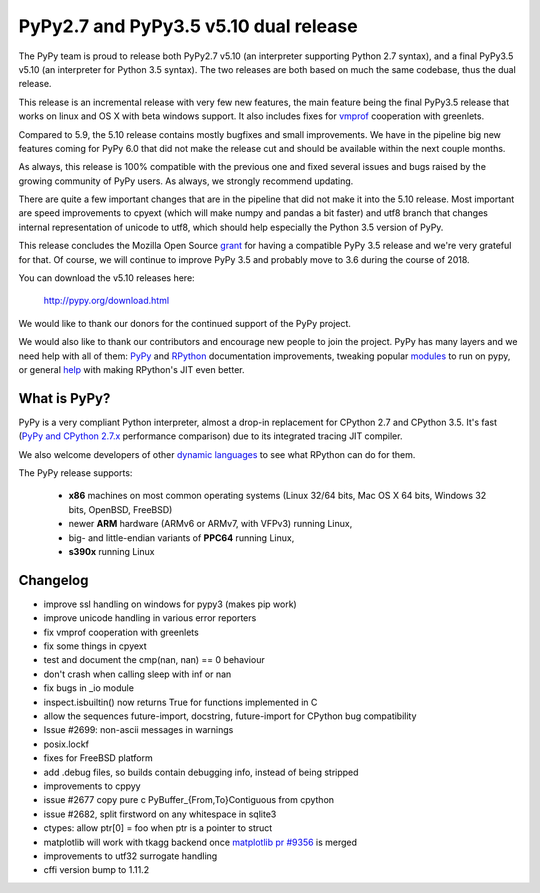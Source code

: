 ======================================
PyPy2.7 and PyPy3.5 v5.10 dual release
======================================

The PyPy team is proud to release both PyPy2.7 v5.10 (an interpreter supporting
Python 2.7 syntax), and a final PyPy3.5 v5.10 (an interpreter for Python
3.5 syntax). The two releases are both based on much the same codebase, thus
the dual release.

This release is an incremental release with very few new features, the main
feature being the final PyPy3.5 release that works on linux and OS X with beta
windows support. It also includes fixes for `vmprof`_ cooperation with greenlets.

Compared to 5.9, the 5.10 release contains mostly bugfixes and small improvements.
We have in the pipeline big new features coming for PyPy 6.0 that did not make
the release cut and should be available within the next couple months.

As always, this release is 100% compatible with the previous one and fixed
several issues and bugs raised by the growing community of PyPy users.
As always, we strongly recommend updating.

There are quite a few important changes that are in the pipeline that did not
make it into the 5.10 release. Most important are speed improvements to cpyext
(which will make numpy and pandas a bit faster) and utf8 branch that changes
internal representation of unicode to utf8, which should help especially the
Python 3.5 version of PyPy.

This release concludes the Mozilla Open Source `grant`_ for having a compatible
PyPy 3.5 release and we're very grateful for that.  Of course, we will continue
to improve PyPy 3.5 and probably move to 3.6 during the course of 2018.

You can download the v5.10 releases here:

    http://pypy.org/download.html

We would like to thank our donors for the continued support of the PyPy
project.

We would also like to thank our contributors and
encourage new people to join the project. PyPy has many
layers and we need help with all of them: `PyPy`_ and `RPython`_ documentation
improvements, tweaking popular `modules`_ to run on pypy, or general `help`_
with making RPython's JIT even better.

.. _vmprof: http://vmprof.readthedocs.io
.. _grant: https://morepypy.blogspot.com/2016/08/pypy-gets-funding-from-mozilla-for.html
.. _`PyPy`: index.html
.. _`RPython`: https://rpython.readthedocs.org
.. _`modules`: project-ideas.html#make-more-python-modules-pypy-friendly
.. _`help`: project-ideas.html

What is PyPy?
=============

PyPy is a very compliant Python interpreter, almost a drop-in replacement for
CPython 2.7 and CPython 3.5. It's fast (`PyPy and CPython 2.7.x`_ performance comparison)
due to its integrated tracing JIT compiler.

We also welcome developers of other `dynamic languages`_ to see what RPython
can do for them.

The PyPy release supports: 

  * **x86** machines on most common operating systems
    (Linux 32/64 bits, Mac OS X 64 bits, Windows 32 bits, OpenBSD, FreeBSD)
  
  * newer **ARM** hardware (ARMv6 or ARMv7, with VFPv3) running Linux,
  
  * big- and little-endian variants of **PPC64** running Linux,

  * **s390x** running Linux

.. _`PyPy and CPython 2.7.x`: http://speed.pypy.org
.. _`dynamic languages`: http://rpython.readthedocs.io/en/latest/examples.html

Changelog
=========

* improve ssl handling on windows for pypy3 (makes pip work)
* improve unicode handling in various error reporters
* fix vmprof cooperation with greenlets
* fix some things in cpyext
* test and document the cmp(nan, nan) == 0 behaviour
* don't crash when calling sleep with inf or nan
* fix bugs in _io module
* inspect.isbuiltin() now returns True for functions implemented in C
* allow the sequences future-import, docstring, future-import for CPython bug compatibility
* Issue #2699: non-ascii messages in warnings
* posix.lockf
* fixes for FreeBSD platform
* add .debug files, so builds contain debugging info, instead of being stripped
* improvements to cppyy
* issue #2677 copy pure c PyBuffer_{From,To}Contiguous from cpython
* issue #2682, split firstword on any whitespace in sqlite3
* ctypes: allow ptr[0] = foo when ptr is a pointer to struct
* matplotlib will work with tkagg backend once `matplotlib pr #9356`_ is merged
* improvements to utf32 surrogate handling
* cffi version bump to 1.11.2

.. _`matplotlib pr #9356`: https://github.com/matplotlib/matplotlib/pull/9356
